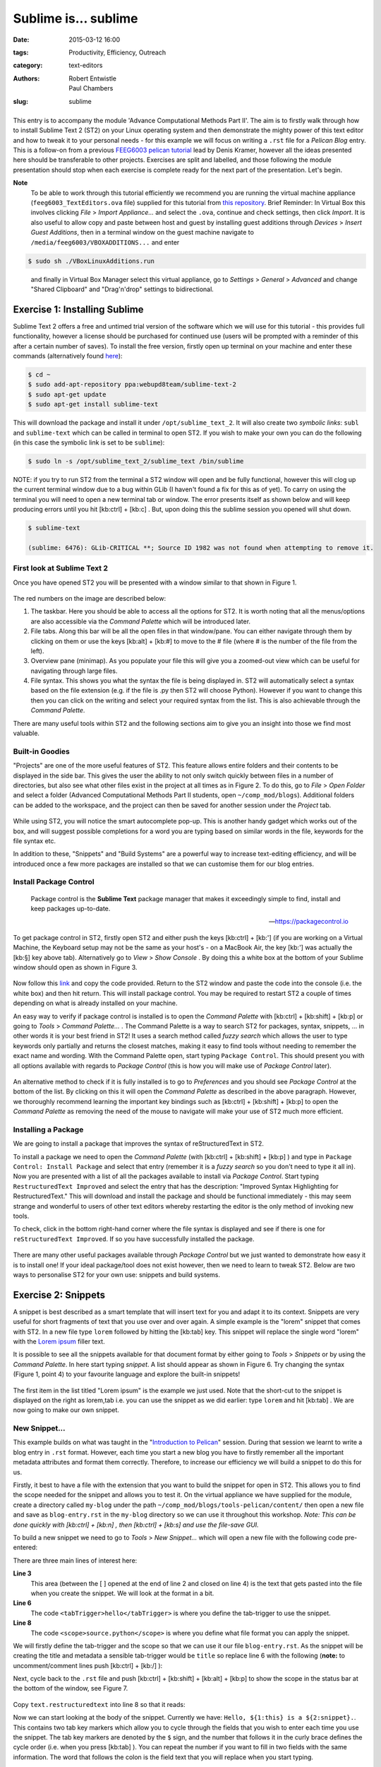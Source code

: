 Sublime is... sublime
#####################

:date: 2015-03-12 16:00
:tags: Productivity, Efficiency, Outreach
:category: text-editors
:authors: Robert Entwistle, Paul Chambers
:slug: sublime

.. figure:: {filename}/text-editors-sublime/sublime-images/st2_icon.png
   :width: 15%
   :alt: Sublime Text 2
   :align: center

This entry is to accompany the module 'Advance Computational Methods Part II'. The aim is to firstly walk through how to install Sublime Text 2 (ST2) on your Linux operating system and then demonstrate the mighty power of this text editor and how to tweak it to your personal needs - for this example we will focus on writing a ``.rst`` file for a *Pelican Blog* entry. This is a follow-on from a previous `FEEG6003 pelican tutorial`_ lead by Denis Kramer, however all the ideas presented here should be transferable to other projects. Exercises are split and labelled, and those following the module presentation should stop when each exercise is complete ready for the next part of the presentation. Let's begin.

.. _FEEG6003 pelican tutorial: http://computationalmodelling.bitbucket.org/tools/pelican-basics.html

**Note**
	To be able to work through this tutorial efficiently we recommend you are running the virtual machine appliance (``feeg6003_TextEditors.ova`` file) supplied for this tutorial from `this repository`_. Brief Reminder: In Virtual Box this involves clicking *File* > *Import Appliance...* and select the ``.ova``, continue and check settings, then click *Import*. It is also useful to allow copy and paste between host and guest by installing guest additions through *Devices* > *Insert Guest Additions*, then in a terminal window on the guest machine navigate to ``/media/feeg6003/VBOXADDITIONS...`` and enter

.. _this repository: http://www.southampton.ac.uk/~ngcmbits/virtualmachines/

.. code-block:: bash

	$ sudo sh ./VBoxLinuxAdditions.run

\
	and finally in Virtual Box Manager select this virtual appliance, go to *Settings* > *General* > *Advanced*  and change "Shared Clipboard" and "Drag'n'drop" settings to bidirectional.

Exercise 1: Installing Sublime
==============================

Sublime Text 2 offers a free and untimed trial version of the software which we will use for this tutorial - this provides full functionality, however a license should be purchased for continued use (users will be prompted with a reminder of this after a certain number of saves). To install the free version, firstly open up terminal on your machine and enter these commands (alternatively found here_):

.. _here: http://www.ubuntuupdates.org/ppa/sublime_text_2

.. code-block:: bash

	$ cd ~
	$ sudo add-apt-repository ppa:webupd8team/sublime-text-2
	$ sudo apt-get update
	$ sudo apt-get install sublime-text

This will download the package and install it under ``/opt/sublime_text_2``. It will also create two *symbolic links*: ``subl`` and ``sublime-text`` which can be called in terminal to open ST2. If you wish to make your own you can do the following (in this case the symbolic link is set to be ``sublime``):

.. code-block:: bash

	$ sudo ln -s /opt/sublime_text_2/sublime_text /bin/sublime

NOTE: if you try to run ST2 from the terminal a ST2 window will open and be fully functional, however this will clog up the current terminal window due to a bug within GLib (I haven't found a fix for this as of yet). To carry on using the terminal you will need to open a new terminal tab or window. The error presents itself as shown below and will keep producing errors until you hit [kb:ctrl] + [kb:c] . But, upon doing this the sublime session you opened will shut down.

.. code-block:: bash

	$ sublime-text

	(sublime: 6476): GLib-CRITICAL **; Source ID 1982 was not found when attempting to remove it.


First look at Sublime Text 2
----------------------------

Once you have opened ST2 you will be presented with a window similar to that shown in Figure 1.

.. figure:: {filename}/text-editors-sublime/sublime-images/st2_first.png
   :width: 80%
   :alt: First view of Sublime Text 2
   :align: center

.. html::
	<div align="left">
		<b>Figure 1:</b> First look at Sublime Text 2
	</div>

The red numbers on the image are described below:

1. The taskbar. Here you should be able to access all the options for ST2. It is worth noting that all the menus/options are also accessible via the *Command Palette* which will be introduced later.
2. File tabs. Along this bar will be all the open files in that window/pane. You can either navigate through them by clicking on them or use the keys [kb:alt] + [kb:#] to move to the # file (where # is the number of the file from the left).
3. Overview pane (minimap). As you populate your file this will give you a zoomed-out view which can be useful for navigating through large files.
4. File syntax. This shows you what the syntax the file is being displayed in. ST2 will automatically select a syntax based on the file extension (e.g. if the file is .py then ST2 will choose Python). However if you want to change this then you can click on the writing and select your required syntax from the list. This is also achievable through the *Command Palette*.

There are many useful tools within ST2 and the following sections aim to give you an insight into those we find most valuable.

Built-in Goodies
----------------
"Projects" are one of the more useful features of ST2. This feature allows entire folders and their contents to be displayed in the side bar. This gives the user the ability to not only switch quickly between files in a number of directories, but also see what other files exist in the project at all times as in Figure 2. To do this, go to *File* > *Open Folder* and select a folder (Advanced Computational Methods Part II students, open ``~/comp_mod/blogs``). Additional folders can be added to the workspace, and the project can then be saved for another session under the *Project* tab.

.. figure:: {filename}/text-editors-sublime/sublime-images/st2_projects.png
   :width: 80%
   :alt: Projects in Sublime Text 2
   :align: center

.. html::
	<div align="left">
		<b>Figure 2:</b> Projects in Sublime Text 2
	</div>


While using ST2, you will notice the smart autocomplete pop-up. This is another handy gadget which works out of the box, and will suggest possible completions for a word you are typing based on similar words in the file, keywords for the file syntax etc.

In addition to these, "Snippets" and "Build Systems" are a powerful way to increase text-editing efficiency, and will be introduced once a few more packages are installed so that we can customise them for our blog entries.

Install Package Control
-----------------------

	Package control is the **Sublime Text** package manager that makes it exceedingly simple to find, install and keep packages up-to-date.

	-- https://packagecontrol.io

To get package control in ST2, firstly open ST2 and either push the keys [kb:ctrl] + [kb:'] (if you are working on a Virtual Machine, the Keyboard setup may not be the same as your host's - on a MacBook Air, the key [kb:'] was actually the [kb:§] key above tab). Alternatively go to *View* > *Show Console* . By doing this a white box at the bottom of your Sublime window should open as shown in Figure 3.

.. figure:: {filename}/text-editors-sublime/sublime-images/st2_console.png
   :width: 80%
   :alt: Screenshot of ST2 console.
   :align: center

.. html::
	<div align="left">
		<b>Figure 3:</b> Screenshot of console mode open in ST2
	</div>


Now follow this link_ and copy the code provided. Return to the ST2 window and paste the code into the console (i.e. the white box) and then hit return. This will install package control. You may be required to restart ST2 a couple of times depending on what is already installed on your machine.

.. _link: https://packagecontrol.io/installation#st2

An easy way to verify if package control is installed is to open the *Command Palette* with [kb:ctrl] + [kb:shift] + [kb:p] or going to *Tools* > *Command Palette...* . The Command Palette is a way to search ST2 for packages, syntax, snippets, ... in other words it is your best friend in ST2! It uses a search method called *fuzzy search* which allows the user to type keywords only partially and returns the closest matches, making it easy to find tools without needing to remember the exact name and wording. With the Command Palette open, start typing ``Package Control``. This should present you with all options available with regards to *Package Control* (this is how you will make use of *Package Control* later).

.. figure:: {filename}/text-editors-sublime/sublime-images/st2_package-control.png
   :width: 80%
   :alt: Finding Package Control using the Command Palette
   :align: center

.. html::
	<div align="left">
		<b>Figure 4:</b> Finding Package Control using the Command Palette
	</div>


An alternative method to check if it is fully installed is to go to *Preferences* and you should see *Package Control* at the bottom of the list. By clicking on this it will open the *Command Palette* as described in the above paragraph. However, we thoroughly recommend learning the important key bindings such as [kb:ctrl] + [kb:shift] + [kb:p] to open the *Command Palette* as removing the need of the mouse to navigate will make your use of ST2 much more efficient.

Installing a Package
--------------------

We are going to install a package that improves the syntax of reStructuredText in ST2.

To install a package we need to open the *Command Palette* (with [kb:ctrl] + [kb:shift] + [kb:p] ) and type in ``Package Control: Install Package`` and select that entry (remember it is a *fuzzy search* so you don't need to type it all in). Now you are presented with a list of all the packages available to install via *Package Control*. Start typing ``RestructuredText Improved`` and select the entry that has the description: "Improved Syntax Highlighting for RestructuredText." This will download and install the package and should be functional immediately - this may seem strange and wonderful to users of other text editors whereby restarting the editor is the only method of invoking new tools.

To check, click in the bottom right-hand corner where the file syntax is displayed and see if there is one for ``reStructuredText Improved``. If so you have successfully installed the package.

.. figure:: {filename}/text-editors-sublime/sublime-images/st2_rst-improved.png
   :width: 80%
   :alt: RST improved syntax
   :align: center

.. html::
	<div align="left">
		<b>Figure 5:</b> Successful installation of the "RestructuredText Improved" package.
	</div>

There are many other useful packages available through *Package Control* but we just wanted to demonstrate how easy it is to install one! If your ideal package/tool does not exist however, then we need to learn to tweak ST2. Below are two ways to personalise ST2 for your own use: snippets and build systems.

Exercise 2: Snippets
====================

A snippet is best described as a smart template that will insert text for you and adapt it to its context. Snippets are very useful for short fragments of text that you use over and over again. A simple example is the "lorem" snippet that comes with ST2. In a new file type ``lorem`` followed by hitting the [kb:tab] key. This snippet will replace the single word "lorem" with the `Lorem ipsum`_ filler text.

.. _Lorem ipsum: http://en.wikipedia.org/wiki/Lorem_ipsum

It is possible to see all the snippets available for that document format by either going to *Tools* > *Snippets* or by using the *Command Palette*. In here start typing *snippet*. A list should appear as shown in Figure 6. Try changing the syntax (Figure 1, point 4) to your favourite language and explore the built-in snippets!

.. figure:: {filename}/text-editors-sublime/sublime-images/st2_snippets.png
   :width: 60%
   :alt: Default snippet list for Plain Text syntax
   :align: center

.. html::
	<div align="left">
		<b>Figure 6:</b> Default snippet list for Plain Text syntax
	</div>


The first item in the list titled "Lorem ipsum" is the example we just used. Note that the short-cut to the snippet is displayed on the right as lorem,tab i.e. you can use the snippet as we did earlier: type ``lorem`` and hit [kb:tab] . We are now going to make our own snippet.

New Snippet...
--------------

This example builds on what was taught in the "`Introduction to Pelican`_" session. During that session we learnt to write a blog entry in ``.rst`` format. However, each time you start a new blog you have to firstly remember all the important metadata attributes and format them correctly. Therefore, to increase our efficiency we will build a snippet to do this for us.

.. _Introduction to Pelican: http://computationalmodelling.bitbucket.org/tools/pelican-basics.html

Firstly, it best to have a file with the extension that you want to build the snippet for open in ST2. This allows you to find the scope needed for the snippet and allows you to test it. On the virtual appliance we have supplied for the module, create a directory called ``my-blog`` under the path ``~/comp_mod/blogs/tools-pelican/content/`` then open a new file and save as ``blog-entry.rst`` in the ``my-blog`` directory so we can use it throughout this workshop. *Note: This can be done quickly with [kb:ctrl] + [kb:n] , then [kb:ctrl] + [kb:s] and use the file-save GUI.*

To build a new snippet we need to go to *Tools* > *New Snippet...* which will open a new file with the following code pre-entered:

.. code-block:: xml
	:linenos: inline

	<snippet>
	<content><![CDATA[
	Hello, ${1:this} is a ${2:snippet}.
	]]></content>
	    <!-- Optional: Set a tabTrigger to define how to trigger the snippet -->
	    <!-- <tabTrigger>hello</tabTrigger> -->
	    <!-- Optional: Set a scope to limit where the snippet will trigger -->
	    <!-- <scope>source.python</scope> -->
	</snippet>

There are three main lines of interest here:

**Line 3**
	This area (between the [ ] opened at the end of line 2 and closed on line 4) is the text that gets pasted into the file when you create the snippet. We will look at the format in a bit.

**Line 6**
	The code ``<tabTrigger>hello</tabTrigger>`` is where you define the tab-trigger to use the snippet.

**Line 8**
	The code ``<scope>source.python</scope>`` is where you define what file format you can apply the snippet.

We will firstly define the tab-trigger and the scope so that we can use it our file ``blog-entry.rst``. As the snippet will be creating the title and metadata a sensible tab-trigger would be ``title`` so replace line 6 with the following (**note:** to uncomment/comment lines push [kb:ctrl] + [kb:/] ):

.. code-block:: xml
	:linenos: inline
	:linenostart: 6

	    <tabTrigger>title</tabTrigger>

Next, cycle back to the ``.rst`` file and push [kb:ctrl] + [kb:shift] + [kb:alt] + [kb:p] to show the scope in the status bar at the bottom of the window, see Figure 7.

.. figure:: {filename}/text-editors-sublime/sublime-images/st2_scope.png
   :width: 40%
   :alt: Displaying the scope of a .rst file.
   :align: center

.. html::
	<div align="left">
		<b>Figure 7:</b> Display of the scope of a .rst file in the status bar.
	</div>

Copy ``text.restructuredtext`` into line 8 so that it reads:

.. code-block:: xml
	:linenos: inline
	:linenostart: 8

	    <scope>text.restructuredtext</scope>

Now we can start looking at the body of the snippet. Currently we have: ``Hello, ${1:this} is a ${2:snippet}.``. This contains two tab key markers which allow you to cycle through the fields that you wish to enter each time you use the snippet. The tab key markers are denoted by the ``$`` sign, and the number that follows it in the curly brace defines the cycle order (i.e. when you press [kb:tab] ). You can repeat the number if you want to fill in two fields with the same information. The word that follows the colon is the field text that you will replace when you start typing.

For our "blog title" snippet we will input the following for the content:

.. code-block:: xml

	<snippet>
	    <content><![CDATA[
	${1:Title}
	####${2:#}

	:authors: Your Name
	:date: ${3:2015-03-01}
	:tags: ${4:Tags}
	:slug: ${5:slug}

	${6:Starting typing content here...}
	    ]]></content>
	    <!-- Optional: Set a tabTrigger to define how to trigger the snippet -->
	    <tabTrigger>title</tabTrigger>
	    <!-- Optional: Set a scope to limit where the snippet will trigger -->
	    <scope>text.restructuredtext</scope>
	</snippet>

Now we just need to save it by selecting *File* > *Save as* or by pressing [kb:ctrl] + [kb:shift] +[kb:s] . The snippet needs to be saved under *\~* > *\.config* > *sublime-text-2* > *Packages* > *User* (ST2 should open the "Save" window in this directory by default) and must have the extension ``.sublime-snippet``. We suggest saving it as a sensible name such as ``rst-blog-title.sublime-snippet`` .

Now that it is saved it should work straight away. Navigate back to your ``.rst`` file and type in ``title`` followed by hitting [kb:tab] . The snippet should paste all the metadata into your file and allow you to tab through each field and let you update them. Fill in all these fields and add some content such as the classic "Hello World!" Finally, save this file for use in the next section.

.. figure:: {filename}/text-editors-sublime/sublime-images/st2_complete-snippet.png
   :width: 80%
   :alt: The .rst file after using the snippet created above.
   :align: center

.. html::
	<div align="left">
		<b>Figure 8:</b> The .rst file after completing the snippet exercise.
	</div>

Build Systems
=============

ST2 gives you the option to "build" the file you are working on (e.g. if you were working on a ``.c`` file you can run a C build system to compile the code and even run it). There are several build systems that come with ST2 such as C++ and python. However, we want to show you how you can make your own personal build system.

Sticking with the blogging theme, we are going to create a build system that allows you to generate the ``.html`` files and a "Run" option to locally view the ``index.html`` files in a browser.

Firstly, we need to create a new build system, so go to *Tools* > *Build System* > *New Build System...* which will open a new file. Like many other ST2 settings files, build systems are written in Java Script Object Notation (JSON) format, requiring key word and argument pairs. The default new build system should look like this:

.. code-block:: json

 	{
	    "cmd": ["make"]
	}

In here we will place our commands that we would normally type as a bash command. To start we need to give a coommand to navigate to where the ``Makefile`` is and then use it. The most robust way to do this is to start from a known point i.e. your home. In the case of the virtual appliance we have supplied, the path will be ``~/comp_mod/blogs/tools-pelican``. Then we can add the command ``make html`` as shown below. It is also good to add a ``selector`` field that means this build system only works on specific file types and will be automatically selected by ST2 (in this case we want it to work on ``text.restructuredtext`` files).

.. code-block:: json

	{
	    "cmd": ["bash", "-c", "cd ~/comp_mod/blogs/tools-pelican && make html"],
	    "selector": "text.restructuredtext"
	}

If we now save this in the user directory ``~/.config/Sublime Text 2/Packages/User``as ``pelican-blog.sublime-build`` (again the extension ``.sublime-build`` is required) and then return to editing to the ``blog-entry.rst`` file that was created above and we can use this build system. To use the build system either go to *Tools* > *Build System*  and select the *pelican-blog* system, or alternatively, press [kb:ctrl] + [kb:b] . Upon doing this the bash output of the commands will be displayed at the bottom of the screen as shown in Figure 9.

.. figure:: {filename}/text-editors-sublime/sublime-images/st2_build.png
   :width: 80%
   :alt: A successful pelican blog build.
   :align: center

.. html::
	<div align="left">
		<b>Figure 9:</b> A successful pelican blog build system.
	</div>

To add the option (or a variant) of viewing the output once you have built it you can update the build system as follows:

.. code-block:: json

	{
	    "cmd": ["bash", "-c", "cd ~/comp_mod/blogs/tools-pelican && make html"],
	    "selector": "text.restructuredtext",

	    "variants":
	    [
	        {
	            "name": "Run",
	            "cmd": ["bash", "-c", "cd ~/comp_mod/blogs/tools-pelican && make html && cd ~/comp_mod/blogs/tools && firefox index.html"]
	        }
	    ]
	}

This variant is called "Run" and carries out the same commands as "Build" but also opens the local ``index.html`` in a firefox browser. The name "Run" was chosen as it comes with the predefined key-binding [kb:ctrl] + [kb:shift] + [kb:b] and an option in the *Tools* drop down menu. You can add multiple variants to perform other tasks, however, they won't be available in to drop down menu; instead you can find them in the *Command Palette* ( [kb:ctrl] + [kb:shift] + [kb:p] ) and search for ``Build: <variant name>``, or add a personal key-binding under ``Preferences > Key Bindings - User`` (again in the JSON format: see ``Key Bindings - Default`` for the format).

.. figure:: {filename}/text-editors-sublime/sublime-images/st2_run.png
   :width: 80%
   :alt: A successful pelican blog run.
   :align: center

.. html::
	<div align="left">
		<b>Figure 10:</b> A successful pelican blog run.
	</div>
